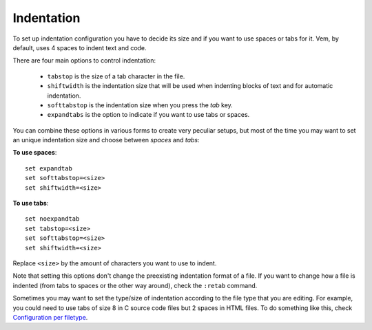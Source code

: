 
Indentation
===========

To set up indentation configuration you have to decide its size and if you want
to use spaces or tabs for it. Vem, by default, uses 4 spaces to indent text and
code.

There are four main options to control indentation:

    * ``tabstop`` is the size of a tab character in the file.

    * ``shiftwidth`` is the indentation size that will be used when indenting
      blocks of text and for automatic indentation.

    * ``softtabstop`` is the indentation size when you press the `tab` key.

    * ``expandtabs`` is the option to indicate if you want to use tabs or
      spaces.

You can combine these options in various forms to create very peculiar setups,
but most of the time you may want to set an unique indentation size and choose
between *spaces* and *tabs*:

**To use spaces**::

    set expandtab
    set softtabstop=<size>
    set shiftwidth=<size>

**To use tabs**::

    set noexpandtab
    set tabstop=<size>
    set softtabstop=<size>
    set shiftwidth=<size>

Replace ``<size>`` by the amount of characters you want to use
to indent.

Note that setting this options don't change the preexisting indentation format
of a file. If you want to change how a file is indented (from tabs to spaces or
the other way around), check the ``:retab`` command.

Sometimes you may want to set the type/size of indentation according to the file
type that you are editing. For example, you could need to use tabs of size 8 in
C source code files but 2 spaces in HTML files. To do something like this, check
`Configuration per filetype
</config/essentials/configuration-per-filetype.html>`_.

